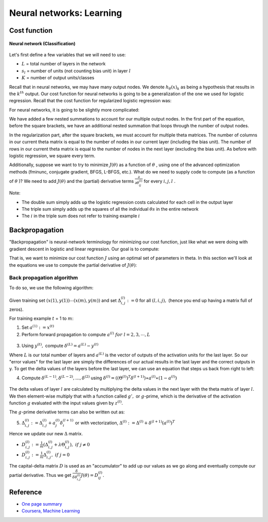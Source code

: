 ==========================
Neural networks: Learning
==========================

Cost function
==============

.. figure:: ../img/neural_networks/nn_learning/neural_networks.png
  :align: center
  :scale: 80%

  **Neural network (Classification)**

Let's first define a few variables that we will need to use:

* :math:`L` = total number of layers in the network
* :math:`s_l` = number of units (not counting bias unit) in layer :math:`l`
* :math:`K` = number of output units/classes

Recall that in neural networks, we may have many output nodes. We denote :math:`h_\theta (x)_k` as being a hypothesis that results in the :math:`k^{th}` output. Our cost function for neural networks is going to be a generalization of the one we used for logistic regression. Recall that the cost function for regularized logistic regression was:

.. rst-class:: centered
  
  :math:`J(\theta) = - \frac{1}{m} \sum_{i=1}^m [ y^{(i)}\ \log (h_\theta (x^{(i)})) + (1 - y^{(i)})\ \log (1 - h_\theta(x^{(i)}))] + \frac{\lambda}{2m}\sum_{j=1}^n \theta_j^2`

For neural networks, it is going to be slightly more complicated:

.. rst-class:: centered
  
  :math:`J(\theta) = −\frac{1}{m} \sum_{i=1}^m \sum_{k=1}^{K} \big[ y(i)k \log((h_\theta (x^{(i)})_k) + (1 − y_k^{(i)}) \log(1 − (h_\theta (x^{(i)}))_k) \big] + \frac{\lambda}{2m} \sum_{l=1}^{L−1} \sum_{i=1}^{s_l} \sum_{j=1}^{s_l+1} (\theta_{j,i}^{(l)})^2`

We have added a few nested summations to account for our multiple output nodes. In the first part of the equation, before the square brackets, we have an additional nested summation that loops through the number of output nodes.

In the regularization part, after the square brackets, we must account for multiple theta matrices. The number of columns in our current theta matrix is equal to the number of nodes in our current layer (including the bias unit). The number of rows in our current theta matrix is equal to the number of nodes in the next layer (excluding the bias unit). As before with logistic regression, we square every term.

Additionally, suppose we want to try to minimize :math:`J(\theta)` as a function of :math:`\theta` , using one of the advanced optimization methods (fminunc, conjugate gradient, BFGS, L-BFGS, etc.). What do we need to supply code to compute (as a function of :math:`\theta` )? We need to add :math:`J(\theta)` and the (partial) derivative terms :math:`\frac{\partial}{\partial \theta_{ij}^{(l)}}` for every :math:`i, j, l` .

Note:

* The double sum simply adds up the logistic regression costs calculated for each cell in the output layer
* The triple sum simply adds up the squares of all the individual :math:`\theta s` in the entire network
* The :math:`i` in the triple sum does not refer to training example :math:`i`


Backpropagation
===============

"Backpropagation" is neural-network terminology for minimizing our cost function, just like what we were doing with gradient descent in logistic and linear regression. Our goal is to compute:

.. rst-class:: centered

    :math:`min_{\theta} J(\theta)`

That is, we want to minimize our cost function :math:`J` using an optimal set of parameters in theta. In this section we'll look at the equations we use to compute the partial derivative of :math:`J(\theta)`:

.. rst-class:: centered
    
    :math:`\frac{\delta}{\delta \theta_{i, j}^{(l)}} J(\theta)`


Back propagation algorithm
**************************

To do so, we use the following algorithm:

.. figure:: ../img/neural_networks/nn_learning/backpropagation_algo.png
  :align: center
  :scale: 60%

Given training set :math:`{(x(1),y(1)) \cdots (x(m),y(m))}` and set :math:`\Delta^{(l)}_{i,j} := 0` for all :math:`(l,i,j),` (hence you end up having a matrix full of zeros).

For training example :math:`t` = 1 to :math:`m`:

1. Set :math:`a^{(1)} := x^{(t)}`
 
2. Perform forward propagation to compute :math:`a^{(l)}\ for\ l=2,3,\cdots,L`

.. figure:: ../img/neural_networks/nn_learning/propagation_computation.png
  :align: center
  :scale: 100%

3. Using :math:`y^{(t)},` compute :math:`\delta^{(L)} = a^{(L)} - y^{(t)}`

Where :math:`L` is our total number of layers and :math:`a^{(L)}` is the vector of outputs of the activation units for the last layer. So our "error values" for the last layer are simply the differences of our actual results in the last layer and the correct outputs in y. To get the delta values of the layers before the last layer, we can use an equation that steps us back from right to left:

4. Compute :math:`\delta^{(L-1)}, \delta^{(L-2)},\dots,\delta^{(2)}` using :math:`\delta^{(l)} = ((\Theta^{(l)})^T \delta^{(l+1)}) ∗ a^{(l)} ∗ (1 − a^{(l)})`

.. figure:: ../img/neural_networks/nn_learning/backpropagation_computation.png
  :align: center
  :scale: 40%

The delta values of layer :math:`l` are calculated by multiplying the delta values in the next layer with the theta matrix of layer :math:`l.` We then element-wise multiply that with a function called :math:`g',` or :math:`g`-prime, which is the derivative of the activation function :math:`g` evaluated with the input values given by :math:`z^{(l)}.`

The :math:`g`-prime derivative terms can also be written out as:

.. rst-class:: centered

    :math:`g'(z^{(l)}) = a^{(l)}\ *\ (1 - a^{(l)})`
    
5. :math:`\Delta^{(l)}_{i,j} := \Delta^{(l)}_{i,j} + a_j^{(l)} \delta_i^{(l+1)}` or with vectorization, :math:`\Delta^{(l)} := \Delta^{(l)} + \delta^{(l+1)}(a^{(l)})^T`

Hence we update our new :math:`\Delta` matrix.

* :math:`D_{i,j}^{(l)} := \frac{1}{m} (\Delta_{i,j}^{(l)} + \lambda \Theta_{i,j}^{(l)}),\ if\ j \neq 0`
* :math:`D^{(l)}_{i,j} := \frac{1}{m} \Delta^{(l)}_{i,j},\ if\ j = 0`

The capital-delta matrix :math:`D` is used as an "accumulator" to add up our values as we go along and eventually compute our partial derivative. Thus we get :math:`\frac{\delta}{\delta \theta_{i, j}^{(l)}} J(\theta) = D_{ij}^{(l)}.`


Reference
===========

* `One page summary <https://docs.google.com/document/d/1DOJYmWn7jlNlxm3g7EHtK760stTL4fwuUMzFWiRDZkk/edit?usp=sharing>`_
* `Coursera, Machine Learning <https://www.coursera.org/learn/machine-learning>`_
